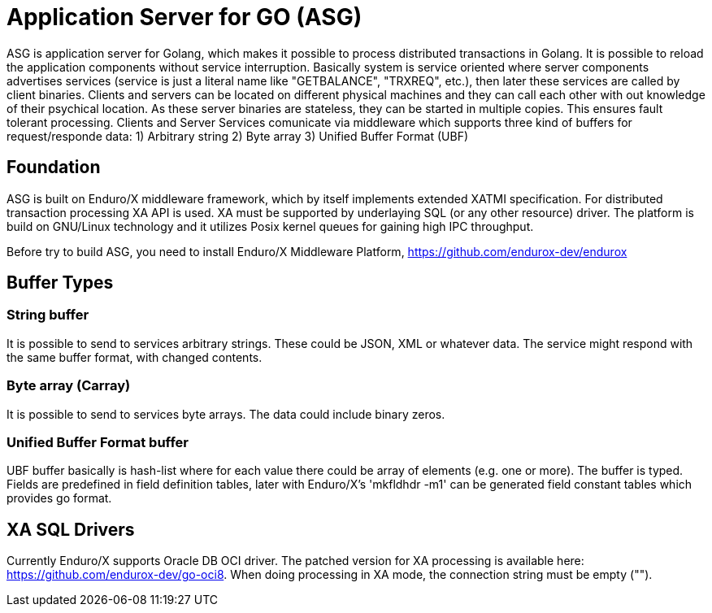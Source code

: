 = Application Server for GO (ASG)

ASG is application server for Golang, which makes it possible to process distributed transactions in Golang. It is possible to reload the application components without service interruption. Basically system is service oriented where server components advertises services (service is just a literal name like "GETBALANCE", "TRXREQ", etc.), then later these services are called by client binaries. Clients and servers can be located on different physical machines and they can call each other with out knowledge of their psychical location. As these server binaries are stateless, they can be started in multiple copies. This ensures fault tolerant processing. Clients and Server Services comunicate via middleware which supports three kind of buffers for request/responde data: 1) Arbitrary string 2) Byte array 3) Unified Buffer Format (UBF)

== Foundation

ASG is built on Enduro/X middleware framework, which by itself implements extended XATMI specification. For distributed transaction processing XA API is used. XA must be supported by underlaying SQL (or any other resource) driver. The platform is build on GNU/Linux technology and it utilizes Posix kernel queues for gaining high IPC throughput.

Before try to build ASG, you need to install Enduro/X Middleware Platform, https://github.com/endurox-dev/endurox

== Buffer Types

=== String buffer
It is possible to send to services arbitrary strings. These could be JSON, XML or whatever data. The service might respond with the same buffer format, with changed contents. 

=== Byte array (Carray)
It is possible to send to services byte arrays. The data could include binary zeros.

=== Unified Buffer Format buffer
UBF buffer basically is hash-list where for each value there could be array of elements (e.g. one or more). The buffer is typed. Fields are predefined in field definition tables, later with Enduro/X's 'mkfldhdr -m1' can be generated field constant tables which provides go format.

== XA SQL Drivers
Currently Enduro/X supports Oracle DB OCI driver. The patched version for XA processing is available here: https://github.com/endurox-dev/go-oci8. When doing processing in XA mode, the connection string must be empty ("").


